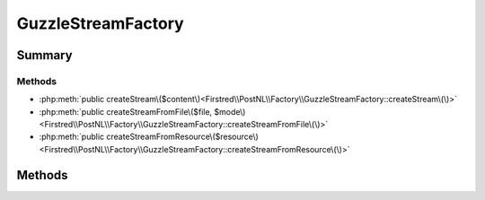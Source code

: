.. rst-class:: phpdoctorst

.. role:: php(code)
	:language: php


GuzzleStreamFactory
===================


.. php:namespace:: Firstred\PostNL\Factory

.. rst-class::  final

.. php:class:: GuzzleStreamFactory


	.. rst-class:: phpdoc-description
	
		| Class GuzzleStreamFactory
		
	
	:Implements:
		:php:interface:`Firstred\\PostNL\\Factory\\StreamFactoryInterface` 
	


Summary
-------

Methods
~~~~~~~

* :php:meth:`public createStream\($content\)<Firstred\\PostNL\\Factory\\GuzzleStreamFactory::createStream\(\)>`
* :php:meth:`public createStreamFromFile\($file, $mode\)<Firstred\\PostNL\\Factory\\GuzzleStreamFactory::createStreamFromFile\(\)>`
* :php:meth:`public createStreamFromResource\($resource\)<Firstred\\PostNL\\Factory\\GuzzleStreamFactory::createStreamFromResource\(\)>`


Methods
-------

.. rst-class:: public

	.. php:method:: public createStream( $content=\'\')
	
		.. rst-class:: phpdoc-description
		
			| Creat a new stream from a string\.
			
		
		
		:Parameters:
			* **$content** (string)  

		
		:Returns: :any:`\\Psr\\Http\\Message\\StreamInterface <Psr\\Http\\Message\\StreamInterface>` 
	
	

.. rst-class:: public

	.. php:method:: public createStreamFromFile( $file, $mode=\'r\')
	
		.. rst-class:: phpdoc-description
		
			| Create a new PSR\-7 stream from file\.
			
		
		
		:Parameters:
			* **$file** (string)  
			* **$mode** (string)  

		
		:Returns: :any:`\\Psr\\Http\\Message\\StreamInterface <Psr\\Http\\Message\\StreamInterface>` 
	
	

.. rst-class:: public

	.. php:method:: public createStreamFromResource( $resource)
	
		.. rst-class:: phpdoc-description
		
			| Create a new PSR\-7 stream from resource\.
			
		
		
		:Parameters:
			* **$resource** (resource)  

		
		:Returns: :any:`\\Psr\\Http\\Message\\StreamInterface <Psr\\Http\\Message\\StreamInterface>` 
	
	

